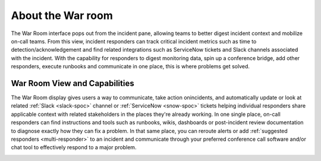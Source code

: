 

.. _war-room:

************************************************************************
About the War room
************************************************************************

.. meta::
   :description: The War Room interface pops out from the incident pane, allowing teams to better digest incident context and mobilize on-call teams. .


The War Room interface pops out from the incident pane, allowing teams to better digest incident context and mobilize on-call teams. From this view, incident responders can track critical incident metrics such as time to detection/acknowledgement and find related integrations such as ServiceNow tickets and Slack channels associated with the incident. With the capability for responders to digest monitoring data, spin up a conference bridge, add other responders, execute runbooks and communicate in one place, this is where problems get solved.

War Room View and Capabilities
================================

The War Room display gives users a way to communicate, take action onincidents, and automatically update or look at related :ref:`Slack <slack-spoc>` channel or :ref:`ServiceNow <snow-spoc>` tickets helping individual responders share applicable context with related stakeholders in the places they're already working. In one single place, on-call responders can find instructions and tools such as runbooks, wikis, dashboards or post-incident review documentation to diagnose exactly how they can fix a problem. In that same place, you can reroute alerts or add :ref:`suggested responders <multi-responder>` to an incident and communicate through your preferred conference call software and/or chat tool to effectively respond to a major problem.

.. image:: /_images/spoc/war-room.png
    :width: 100%
    :alt: The war room page.

